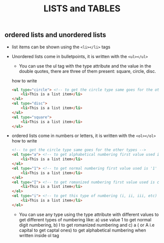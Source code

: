 #+title: LISTS and TABLES
** ordered lists and unordered lists
- list items can be shown using the ~<li></li>~ tags
- Unordered lists come in bulletpoints, it is written with the ~<ul></ul>~
  - You can use the ul tag with the type attribute and the value in the double quotes, there are three of them present: square, circle, disc.
  how to write
  #+begin_src html
	<ul type="circle"> <!-- to get the circle type same goes for the other types -->
		<li>This is a list item</li>
	</ul>
	<ul type="disc">
		<li>This is a list item</li>
	</ul>
    <ul type="square">
		<li>This is a list item</li>
	</ul>
  #+end_src
- ordered lists come in numbers or letters, it is written with the ~<ol></ol>~
  how to write
  #+begin_src html
    <!-- to get the circle type same goes for the other types -->
	<ol type="a"> <!-- to get alphabetical numbering first value used is 'a' rest are adjusted auto -->
		<li>This is a list item</li>
	</ol>
	<ol type="1"> <!-- to get normal numbering first value used is '1' rest are adjusted auto -->
		<li>This is a list item</li>
	</ol>
	<ol type="I"> <!-- to get romanized numbering first value used is capital 'i' rest are adjusted auto -->
		<li>This is a list item</li>
	</ol>
	<ol type="i"> <!-- to get this type of numbering (i, ii, iii, etc)  first value used is 'i' rest are adjusted auto -->
		<li>This is a list item</li>
	</ol>
  #+end_src
  - You can use any type using the type attribute with different values to get different types of numbering like:
    a) use value 1 to get normal digit numbering,
    b) I to get romanized numbering and
    c) a ( or A i.e capital to get captal ones) to get alphabetical numbering when written inside ol tag
